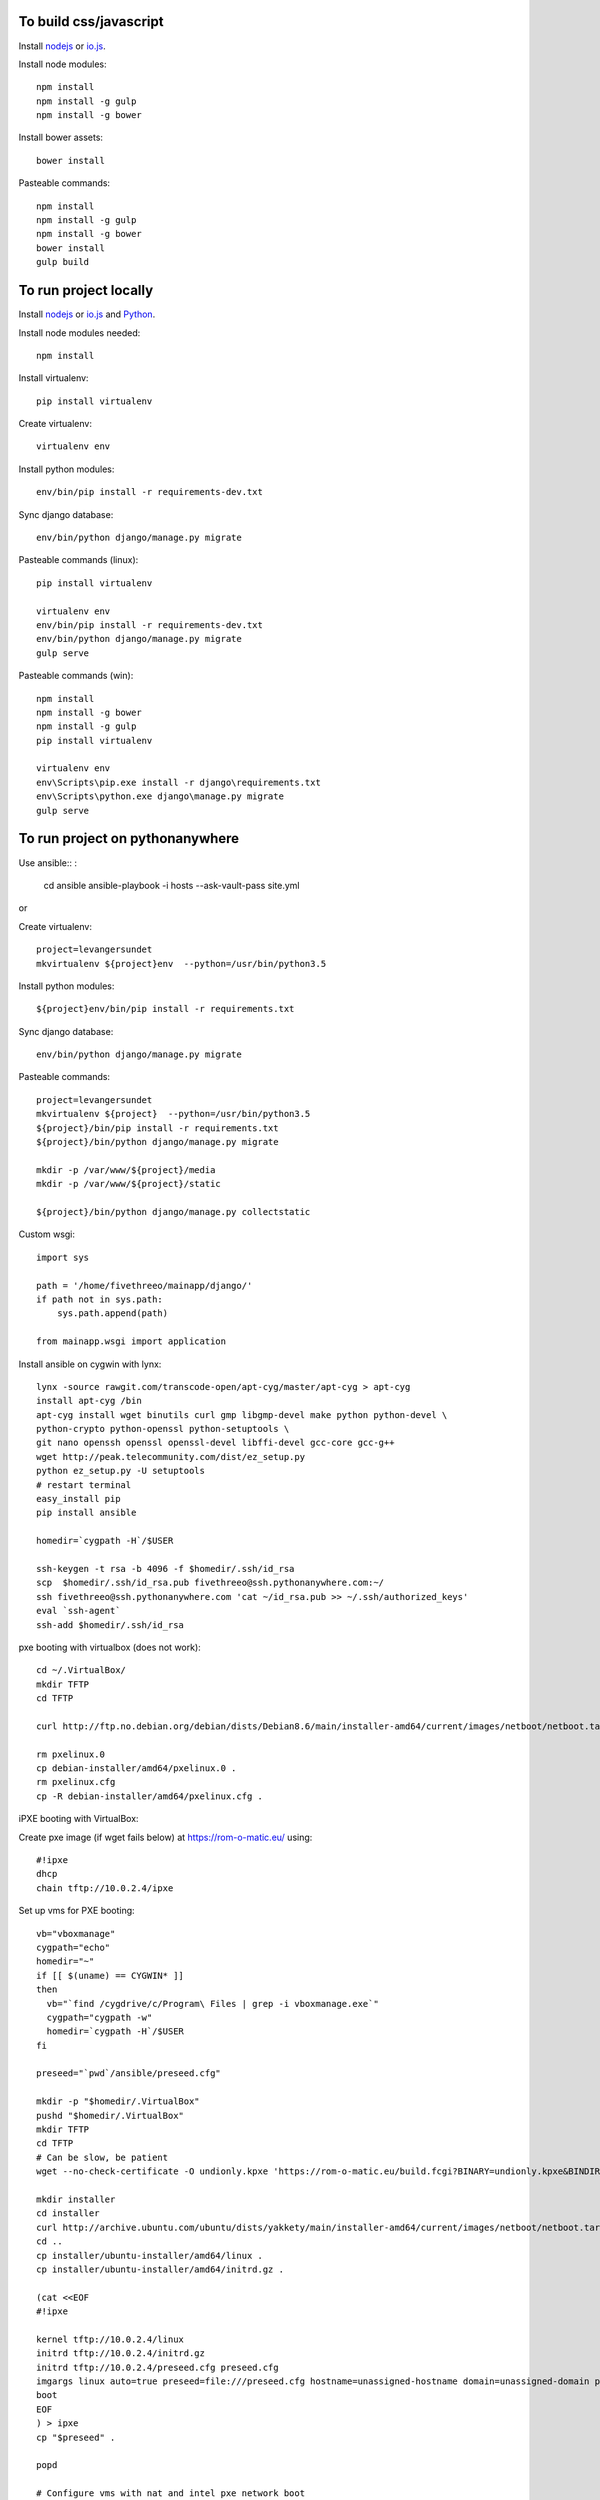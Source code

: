
To build css/javascript
=======================

Install `nodejs`_ or `io.js`_.

Install node modules: ::

  npm install
  npm install -g gulp
  npm install -g bower

Install bower assets: ::

  bower install

Pasteable commands: ::

  npm install
  npm install -g gulp
  npm install -g bower
  bower install
  gulp build 
  
To run project locally
======================

Install `nodejs`_ or `io.js`_ and `Python`_.

Install node modules needed: ::

  npm install

Install virtualenv: ::
  
  pip install virtualenv

Create virtualenv: ::

  virtualenv env

Install python modules: ::

  env/bin/pip install -r requirements-dev.txt

Sync django database: ::

  env/bin/python django/manage.py migrate

Pasteable commands (linux): ::

  pip install virtualenv

  virtualenv env
  env/bin/pip install -r requirements-dev.txt
  env/bin/python django/manage.py migrate
  gulp serve

Pasteable commands (win): ::

  npm install
  npm install -g bower
  npm install -g gulp
  pip install virtualenv

  virtualenv env
  env\Scripts\pip.exe install -r django\requirements.txt
  env\Scripts\python.exe django\manage.py migrate
  gulp serve
  
  
To run project on pythonanywhere
================================

Use ansible:: :

  cd ansible
  ansible-playbook -i hosts --ask-vault-pass site.yml

or 

Create virtualenv: ::

  project=levangersundet
  mkvirtualenv ${project}env  --python=/usr/bin/python3.5


Install python modules: ::

  ${project}env/bin/pip install -r requirements.txt

Sync django database: ::

  env/bin/python django/manage.py migrate

Pasteable commands: ::

  project=levangersundet
  mkvirtualenv ${project}  --python=/usr/bin/python3.5
  ${project}/bin/pip install -r requirements.txt
  ${project}/bin/python django/manage.py migrate

  mkdir -p /var/www/${project}/media                                                                                            
  mkdir -p /var/www/${project}/static
  
  ${project}/bin/python django/manage.py collectstatic

Custom wsgi: ::

  import sys

  path = '/home/fivethreeo/mainapp/django/'
  if path not in sys.path:
      sys.path.append(path)

  from mainapp.wsgi import application

Install ansible on cygwin with lynx: ::

  lynx -source rawgit.com/transcode-open/apt-cyg/master/apt-cyg > apt-cyg
  install apt-cyg /bin
  apt-cyg install wget binutils curl gmp libgmp-devel make python python-devel \
  python-crypto python-openssl python-setuptools \
  git nano openssh openssl openssl-devel libffi-devel gcc-core gcc-g++
  wget http://peak.telecommunity.com/dist/ez_setup.py
  python ez_setup.py -U setuptools
  # restart terminal
  easy_install pip
  pip install ansible

  homedir=`cygpath -H`/$USER
  
  ssh-keygen -t rsa -b 4096 -f $homedir/.ssh/id_rsa
  scp  $homedir/.ssh/id_rsa.pub fivethreeo@ssh.pythonanywhere.com:~/
  ssh fivethreeo@ssh.pythonanywhere.com 'cat ~/id_rsa.pub >> ~/.ssh/authorized_keys'
  eval `ssh-agent`
  ssh-add $homedir/.ssh/id_rsa

pxe booting with virtualbox (does not work): ::

  cd ~/.VirtualBox/
  mkdir TFTP
  cd TFTP
  
  curl http://ftp.no.debian.org/debian/dists/Debian8.6/main/installer-amd64/current/images/netboot/netboot.tar.gz| tar zx --strip-components 1

  rm pxelinux.0
  cp debian-installer/amd64/pxelinux.0 .
  rm pxelinux.cfg
  cp -R debian-installer/amd64/pxelinux.cfg .

iPXE booting with VirtualBox:

Create pxe image (if wget fails below) at https://rom-o-matic.eu/ using: ::

  #!ipxe
  dhcp
  chain tftp://10.0.2.4/ipxe
  
Set up vms for PXE booting: ::

  vb="vboxmanage"
  cygpath="echo"
  homedir="~"
  if [[ $(uname) == CYGWIN* ]]
  then
    vb="`find /cygdrive/c/Program\ Files | grep -i vboxmanage.exe`"
    cygpath="cygpath -w"
    homedir=`cygpath -H`/$USER
  fi

  preseed="`pwd`/ansible/preseed.cfg"

  mkdir -p "$homedir/.VirtualBox"
  pushd "$homedir/.VirtualBox"
  mkdir TFTP
  cd TFTP
  # Can be slow, be patient
  wget --no-check-certificate -O undionly.kpxe 'https://rom-o-matic.eu/build.fcgi?BINARY=undionly.kpxe&BINDIR=bin&REVISION=master&DEBUG=&EMBED.00script.ipxe=%23%21ipxe%0Adhcp%0Achain%20tftp%3A//10.0.2.4/ipxe%0A&'

  mkdir installer
  cd installer
  curl http://archive.ubuntu.com/ubuntu/dists/yakkety/main/installer-amd64/current/images/netboot/netboot.tar.gz | tar zx --strip-components 1
  cd ..
  cp installer/ubuntu-installer/amd64/linux .
  cp installer/ubuntu-installer/amd64/initrd.gz .

  (cat <<EOF
  #!ipxe

  kernel tftp://10.0.2.4/linux
  initrd tftp://10.0.2.4/initrd.gz
  initrd tftp://10.0.2.4/preseed.cfg preseed.cfg
  imgargs linux auto=true preseed=file:///preseed.cfg hostname=unassigned-hostname domain=unassigned-domain priority=critical
  boot
  EOF
  ) > ipxe
  cp "$preseed" .

  popd

  # Configure vms with nat and intel pxe network boot

  mkdir vdis
  vdidir=`pwd`/vdis

  array=( one two )
  for i in "${array[@]}"
  do
     vdi=`$cygpath "$vdidir/node_$i.vdi"`
     "$vb" createmedium disk --filename "$vdi" --size 6000
     "$vb" createvm --name "node_$i" --register
     "$vb" modifyvm "node_$i" --memory 1024 --vram 128
     "$vb" modifyvm "node_$i"  --rtcuseutc on
     "$vb" storagectl "node_$i" --name "SATA Controller" --add sata
     "$vb" storageattach "node_$i" --storagectl "SATA Controller" --port 0 --device 0 --type hdd --medium "$vdi"
     "$vb" modifyvm "node_$i" --nic1 nat --nattftpfile1 /undionly.kpxe --nictype1 82540EM --cableconnected1 on
     "$vb" modifyvm "node_$i" --boot1 disk
     "$vb" modifyvm "node_$i" --boot2 net
     "$vb" modifyvm "node_$i" --boot3 none
     "$vb" modifyvm "node_$i" --boot4 none
  done
  # newline

.. _nodejs: https://nodejs.org/
.. _io.js: https://iojs.org/
.. _Python: https://www.python.org/downloads/release/python-2710/
